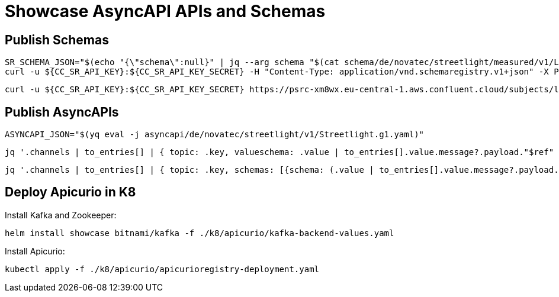 = Showcase AsyncAPI APIs and Schemas

== Publish Schemas

[source,bash]
----
SR_SCHEMA_JSON="$(echo "{\"schema\":null}" | jq --arg schema "$(cat schema/de/novatec/streetlight/measured/v1/LightMeasuredEvent.avsc)" '.schema=$schema')"
curl -u ${CC_SR_API_KEY}:${CC_SR_API_KEY_SECRET} -H "Content-Type: application/vnd.schemaregistry.v1+json" -X POST -d"${SR_SCHEMA_JSON}" https://psrc-xm8wx.eu-central-1.aws.confluent.cloud/subjects/lightmeasured-event-v1-value/versions
----

[source,bash]
----
curl -u ${CC_SR_API_KEY}:${CC_SR_API_KEY_SECRET} https://psrc-xm8wx.eu-central-1.aws.confluent.cloud/subjects/lightmeasured-event-v1-value/versions/1
----

== Publish AsyncAPIs

[source,bash]
----
ASYNCAPI_JSON="$(yq eval -j asyncapi/de/novatec/streetlight/v1/Streetlight.g1.yaml)"
----

[source,bash]
----
jq '.channels | to_entries[] | { topic: .key, valueschema: .value | to_entries[].value.message?.payload."$ref" | select(. != null) }' <<<$ASYNCAPI_JSON
----

[source,bash]
----
jq '.channels | to_entries[] | { topic: .key, schemas: [{schema: (.value | to_entries[].value.message?.payload."$ref" | select(. != null)), type: "value"}] }' <<<$ASYNCAPI_JSON
----

== Deploy Apicurio in K8

Install Kafka and Zookeeper:

[source,bash]
----
helm install showcase bitnami/kafka -f ./k8/apicurio/kafka-backend-values.yaml
----

Install Apicurio:

[source,bash]
----
kubectl apply -f ./k8/apicurio/apicurioregistry-deployment.yaml
----
